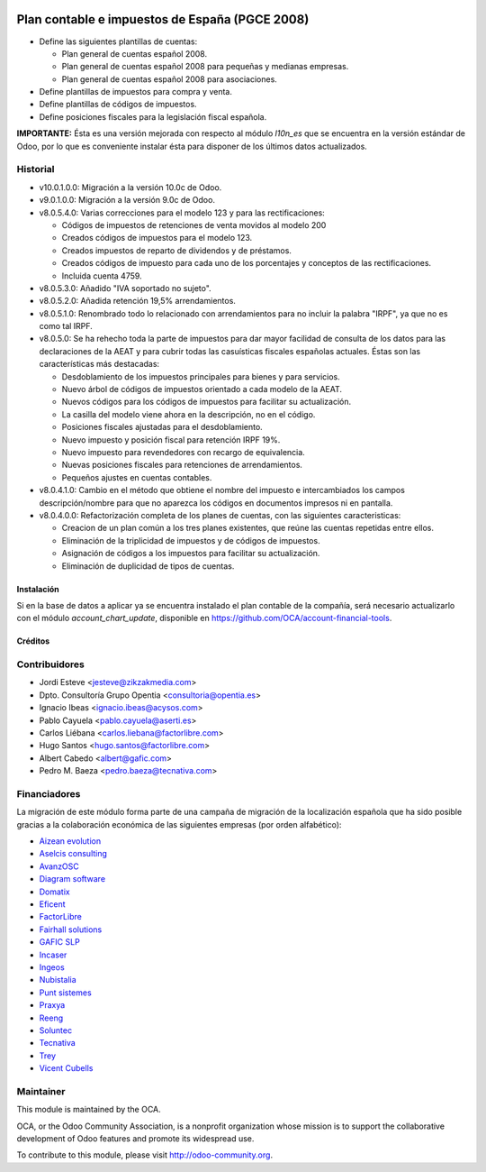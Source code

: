 .. image:: https://img.shields.io/badge/licence-AGPL--3-blue.svg
   :target: http://www.gnu.org/licenses/agpl-3.0-standalone.html
   :alt: License

===============================================
Plan contable e impuestos de España (PGCE 2008)
===============================================

* Define las siguientes plantillas de cuentas:

  * Plan general de cuentas español 2008.
  * Plan general de cuentas español 2008 para pequeñas y medianas empresas.
  * Plan general de cuentas español 2008 para asociaciones.
* Define plantillas de impuestos para compra y venta.
* Define plantillas de códigos de impuestos.
* Define posiciones fiscales para la legislación fiscal española.

**IMPORTANTE:** Ésta es una versión mejorada con respecto al módulo *l10n_es*
que se encuentra en la versión estándar de Odoo, por lo que es conveniente
instalar ésta para disponer de los últimos datos actualizados.

Historial
---------

* v10.0.1.0.0: Migración a la versión 10.0c de Odoo.
* v9.0.1.0.0: Migración a la versión 9.0c de Odoo.
* v8.0.5.4.0: Varias correcciones para el modelo 123 y para las rectificaciones:

  * Códigos de impuestos de retenciones de venta movidos al modelo 200
  * Creados códigos de impuestos para el modelo 123.
  * Creados impuestos de reparto de dividendos y de préstamos.
  * Creados códigos de impuesto para cada uno de los porcentajes y conceptos
    de las rectificaciones.
  * Incluida cuenta 4759.
* v8.0.5.3.0: Añadido "IVA soportado no sujeto".
* v8.0.5.2.0: Añadida retención 19,5% arrendamientos.
* v8.0.5.1.0: Renombrado todo lo relacionado con arrendamientos para no incluir
  la palabra "IRPF", ya que no es como tal IRPF.
* v8.0.5.0: Se ha rehecho toda la parte de impuestos para dar mayor facilidad
  de consulta de los datos para las declaraciones de la AEAT y para cubrir
  todas las casuísticas fiscales españolas actuales. Éstas son las
  características más destacadas:

  * Desdoblamiento de los impuestos principales para bienes y para servicios.
  * Nuevo árbol de códigos de impuestos orientado a cada modelo de la AEAT.
  * Nuevos códigos para los códigos de impuestos para facilitar su
    actualización.
  * La casilla del modelo viene ahora en la descripción, no en el código.
  * Posiciones fiscales ajustadas para el desdoblamiento.
  * Nuevo impuesto y posición fiscal para retención IRPF 19%.
  * Nuevo impuesto para revendedores con recargo de equivalencia.
  * Nuevas posiciones fiscales para retenciones de arrendamientos.
  * Pequeños ajustes en cuentas contables.
* v8.0.4.1.0: Cambio en el método que obtiene el nombre del impuesto e
  intercambiados los campos descripción/nombre para que no aparezca los códigos
  en documentos impresos ni en pantalla.
* v8.0.4.0.0: Refactorización completa de los planes de cuentas, con las
  siguientes caracteristicas:

  * Creacion de un plan común a los tres planes existentes, que reúne las
    cuentas repetidas entre ellos.
  * Eliminación de la triplicidad de impuestos y de códigos de impuestos.
  * Asignación de códigos a los impuestos para facilitar su actualización.
  * Eliminación de duplicidad de tipos de cuentas.

Instalación
===========

Si en la base de datos a aplicar ya se encuentra instalado el plan contable de
la compañía, será necesario actualizarlo con el módulo *account_chart_update*,
disponible en https://github.com/OCA/account-financial-tools.

Créditos
========

Contribuidores
--------------
* Jordi Esteve <jesteve@zikzakmedia.com>
* Dpto. Consultoría Grupo Opentia <consultoria@opentia.es>
* Ignacio Ibeas <ignacio.ibeas@acysos.com>
* Pablo Cayuela <pablo.cayuela@aserti.es>
* Carlos Liébana <carlos.liebana@factorlibre.com>
* Hugo Santos <hugo.santos@factorlibre.com>
* Albert Cabedo <albert@gafic.com>
* Pedro M. Baeza <pedro.baeza@tecnativa.com>

Financiadores
-------------
La migración de este módulo forma parte de una campaña de migración de la
localización española que ha sido posible gracias a la colaboración económica
de las siguientes empresas (por orden alfabético):

* `Aizean evolution <http://www.aizean.com>`_
* `Aselcis consulting <https://www.aselcis.com>`_
* `AvanzOSC <http://avanzosc.es>`_
* `Diagram software <http://diagram.es>`_
* `Domatix <http://www.domatix.com>`_
* `Eficent <http://www.eficent.com>`_
* `FactorLibre <http://factorlibre.com>`_
* `Fairhall solutions <http://www.fairhall.es>`_
* `GAFIC SLP <http://www.gafic.com>`_
* `Incaser <http://www.incaser.es>`_
* `Ingeos <http://www.ingeos.es>`_
* `Nubistalia <http://www.nubistalia.es>`_
* `Punt sistemes <http://www.puntsistemes.es>`_
* `Praxya <http://praxya.com>`_
* `Reeng <http://www.reng.es>`_
* `Soluntec <http://www.soluntec.es>`_
* `Tecnativa <https://www.tecnativa.com>`_
* `Trey <https://www.trey.es>`_
* `Vicent Cubells <http://vcubells.net>`_

Maintainer
----------

.. image:: http://odoo-community.org/logo.png
   :alt: Odoo Community Association
   :target: http://odoo-community.org

This module is maintained by the OCA.

OCA, or the Odoo Community Association, is a nonprofit organization whose
mission is to support the collaborative development of Odoo features and
promote its widespread use.

To contribute to this module, please visit http://odoo-community.org.
